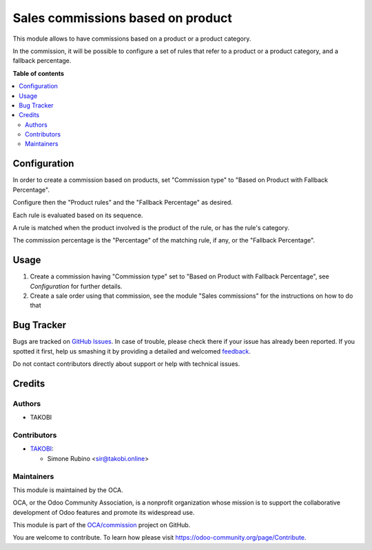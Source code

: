 ==================================
Sales commissions based on product
==================================

.. !!!!!!!!!!!!!!!!!!!!!!!!!!!!!!!!!!!!!!!!!!!!!!!!!!!!
   !! This file is generated by oca-gen-addon-readme !!
   !! changes will be overwritten.                   !!
   !!!!!!!!!!!!!!!!!!!!!!!!!!!!!!!!!!!!!!!!!!!!!!!!!!!!

.. |badge1| image:: https://img.shields.io/badge/maturity-Beta-yellow.png
    :target: https://odoo-community.org/page/development-status
    :alt: Beta
.. |badge2| image:: https://img.shields.io/badge/licence-AGPL--3-blue.png
    :target: http://www.gnu.org/licenses/agpl-3.0-standalone.html
    :alt: License: AGPL-3
.. |badge3| image:: https://img.shields.io/badge/github-OCA%2Fcommission-lightgray.png?logo=github
    :target: https://github.com/OCA/commission/tree/12.0/sale_commission_product_based
    :alt: OCA/commission
.. |badge4| image:: https://img.shields.io/badge/weblate-Translate%20me-F47D42.png
    :target: https://translation.odoo-community.org/projects/commission-12-0/commission-12-0-sale_commission_product_based
    :alt: Translate me on Weblate
.. |badge5| image:: https://img.shields.io/badge/runbot-Try%20me-875A7B.png
    :target: https://runbot.odoo-community.org/runbot/165/12.0
    :alt: Try me on Runbot

|badge1| |badge2| |badge3| |badge4| |badge5| 

This module allows to have commissions based on a product or a product category.

In the commission, it will be possible to configure a set of rules that refer to a product or a product category, and a fallback percentage.

**Table of contents**

.. contents::
   :local:

Configuration
=============

In order to create a commission based on products, set "Commission type" to "Based on Product with Fallback Percentage".

Configure then the "Product rules" and the "Fallback Percentage" as desired.

Each rule is evaluated based on its sequence.

A rule is matched when the product involved is the product of the rule, or has the rule's category.

The commission percentage is the "Percentage" of the matching rule, if any, or the "Fallback Percentage".

Usage
=====

1. Create a commission having "Commission type" set to "Based on Product with Fallback Percentage", see `Configuration` for further details.
2. Create a sale order using that commission, see the module "Sales commissions" for the instructions on how to do that

Bug Tracker
===========

Bugs are tracked on `GitHub Issues <https://github.com/OCA/commission/issues>`_.
In case of trouble, please check there if your issue has already been reported.
If you spotted it first, help us smashing it by providing a detailed and welcomed
`feedback <https://github.com/OCA/commission/issues/new?body=module:%20sale_commission_product_based%0Aversion:%2012.0%0A%0A**Steps%20to%20reproduce**%0A-%20...%0A%0A**Current%20behavior**%0A%0A**Expected%20behavior**>`_.

Do not contact contributors directly about support or help with technical issues.

Credits
=======

Authors
~~~~~~~

* TAKOBI

Contributors
~~~~~~~~~~~~

* `TAKOBI <https://takobi.online>`_:

  * Simone Rubino <sir@takobi.online>

Maintainers
~~~~~~~~~~~

This module is maintained by the OCA.

.. image:: https://odoo-community.org/logo.png
   :alt: Odoo Community Association
   :target: https://odoo-community.org

OCA, or the Odoo Community Association, is a nonprofit organization whose
mission is to support the collaborative development of Odoo features and
promote its widespread use.

This module is part of the `OCA/commission <https://github.com/OCA/commission/tree/12.0/sale_commission_product_based>`_ project on GitHub.

You are welcome to contribute. To learn how please visit https://odoo-community.org/page/Contribute.
